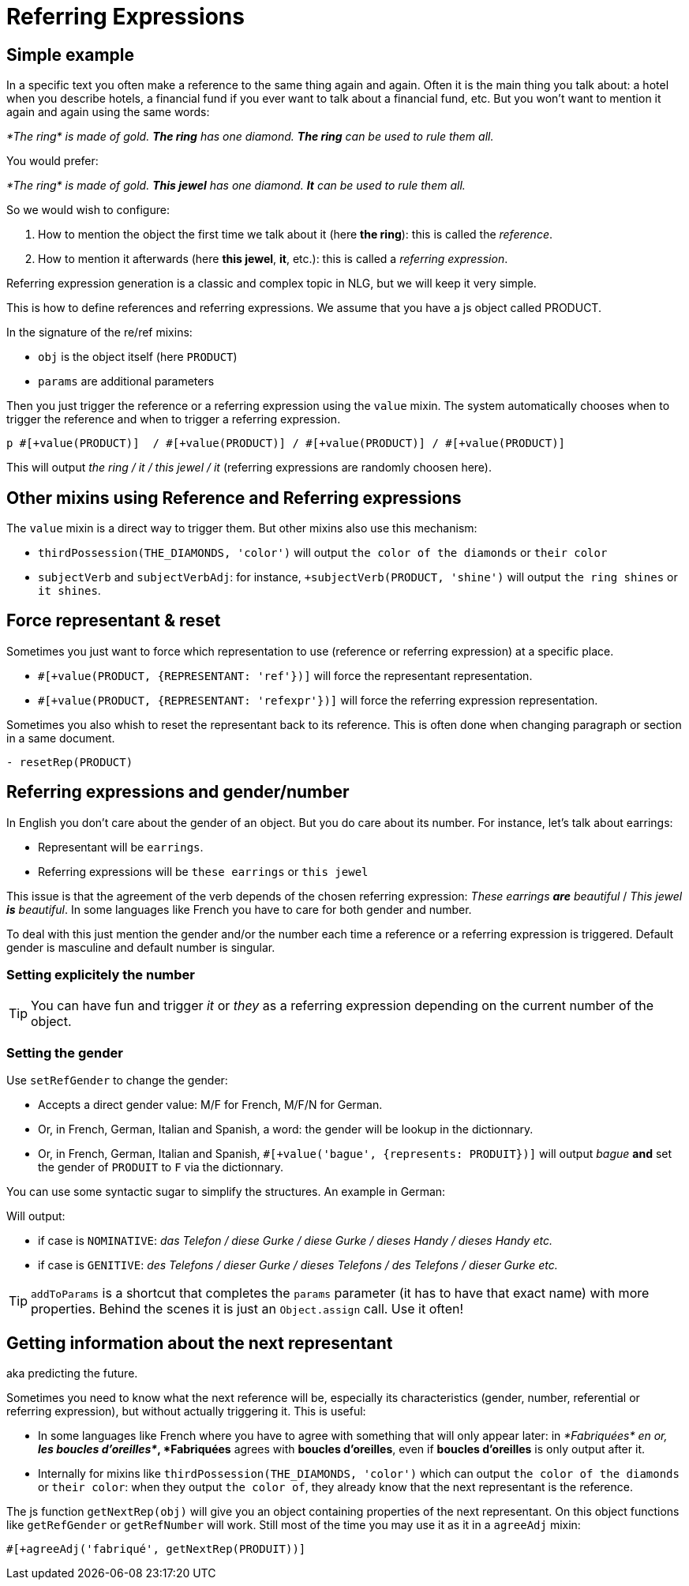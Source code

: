 = Referring Expressions

== Simple example

In a specific text you often make a reference to the same thing again and again. Often it is the main thing you talk about: a hotel when you describe hotels, a financial fund if you ever want to talk about a financial fund, etc. But you won't want to mention it again and again using the same words:

_*The ring* is made of gold. *The ring* has one diamond. *The ring* can be used to rule them all._

You would prefer:

_*The ring* is made of gold. *This jewel* has one diamond. *It* can be used to rule them all._

So we would wish to configure:

. How to mention the object the first time we talk about it (here *the ring*): this is called the _reference_.
. How to mention it afterwards (here *this jewel*, *it*, etc.): this is called a _referring expression_. 

Referring expression generation is a classic and complex topic in NLG, but we will keep it very simple.

This is how to define references and referring expressions. We assume that you have a js object called PRODUCT.
++++
<script>
spawnEditor('en_US', 
`- var PRODUCT = {};
- PRODUCT.ref = 'PRODUCT_ref';
mixin PRODUCT_ref(obj, params)
  | the ring

- PRODUCT.refexpr = 'PRODUCT_refexpr'
mixin PRODUCT_refexpr(obj, params)
  synz
    syn
      | this jewel
    syn
      | it
p #[+value(PRODUCT)]  / #[+value(PRODUCT)] / #[+value(PRODUCT)] / #[+value(PRODUCT)]
`, 'he ring / '
);
</script>
++++


In the signature of the re/ref mixins:

* `obj` is the object itself (here `PRODUCT`)
* `params` are additional parameters

Then you just trigger the reference or a referring expression using the `value` mixin. The system automatically chooses when to trigger the reference and when to trigger a referring expression.
....
p #[+value(PRODUCT)]  / #[+value(PRODUCT)] / #[+value(PRODUCT)] / #[+value(PRODUCT)]
....
This will output _the ring / it / this jewel / it_ (referring expressions are randomly choosen here).


== Other mixins using Reference and Referring expressions

The `value` mixin is a direct way to trigger them. But other mixins also use this mechanism:

* `thirdPossession(THE_DIAMONDS, 'color')` will output `the color of the diamonds` or `their color`
* `subjectVerb` and `subjectVerbAdj`: for instance, `+subjectVerb(PRODUCT, 'shine')` will output `the ring shines` or `it shines`.

++++
<script>
spawnEditor('en_US', 
`- var PRODUCT = {};
- PRODUCT.ref = 'PRODUCT_ref';
mixin PRODUCT_ref(obj, params)
  | the ring

- PRODUCT.refexpr = 'PRODUCT_refexpr'
mixin PRODUCT_refexpr(obj, params)
  synz
    syn
      | this jewel
    syn
      | it

p #[+subjectVerb(PRODUCT, 'shine')]  / #[+subjectVerb(PRODUCT, 'shine')] / #[+subjectVerb(PRODUCT, 'shine')]
`, 'The ring shines / '
);
</script>
++++

== Force representant & reset

Sometimes you just want to force which representation to use (reference or referring expression) at a specific place.

* `#[+value(PRODUCT, {REPRESENTANT: 'ref'})]` will force the representant representation.
* `#[+value(PRODUCT, {REPRESENTANT: 'refexpr'})]` will force the referring expression representation.

Sometimes you also whish to reset the representant back to its reference.
This is often done when changing paragraph or section in a same document.
....
- resetRep(PRODUCT)
....

== Referring expressions and gender/number

In English you don't care about the gender of an object. But you do care about its number. For instance, let's talk about earrings:

* Representant will be `earrings`.
* Referring expressions will be `these earrings` or `this jewel`

This issue is that the agreement of the verb depends of the chosen referring expression: _These earrings *are* beautiful_ / _This jewel *is* beautiful_.
In some languages like French you have to care for both gender and number.

To deal with this just mention the gender and/or the number each time a reference or a referring expression is triggered.
Default gender is masculine and default number is singular.

=== Setting explicitely the number

++++
<script>
spawnEditor('en_US', 
`- var PRODUCT = {};
- PRODUCT.ref = 'PRODUCT_ref';
mixin PRODUCT_ref(obj, params)
  | the earrings
  - setRefNumber(PRODUCT, 'P');

- PRODUCT.refexpr = 'PRODUCT_refexpr'
mixin PRODUCT_refexpr(obj, params)
  synz
    syn
      | these earrings
      - setRefNumber(PRODUCT, 'P');
    syn
      | this jewel
      - setRefNumber(PRODUCT, 'S');

p #[+value(PRODUCT)]  / #[+value(PRODUCT)] / #[+value(PRODUCT)] / #[+value(PRODUCT)]
`, 'The earrings / '
);
</script>
++++

TIP: You can have fun and trigger _it_ or _they_ as a referring expression depending on the current number of the object.

=== Setting the gender

Use `setRefGender` to change the gender:

* Accepts a direct gender value: M/F for French, M/F/N for German.
* Or, in French, German, Italian and Spanish, a word: the gender will be lookup in the dictionnary.
* Or, in French, German, Italian and Spanish, `#[+value('bague', {represents: PRODUIT})]` will output _bague_ *and* set the gender of `PRODUIT` to `F` via the dictionnary.

You can use some syntactic sugar to simplify the structures. An example in German:
++++
<script>
spawnEditor('de_DE', 
`- var PRODUKT2 = {};

- PRODUKT2.ref = 'produkt2_ref';
mixin produkt2_ref(obj, params)
  | #[+value( 'Telefon', addToParams({represents: PRODUKT2, det:'DEFINITE'}))]

- PRODUKT2.refexpr = 'produkt2_refexpr'
mixin produkt2_refexpr(obj, params)
  | #[+value(['Handy','Gurke','Telefon'], addToParams({represents: PRODUKT2, 'det': syn_fct(['DEFINITE','DEMONSTRATIVE'])}))]

p #[+value(PRODUKT2)]  / #[+value(PRODUKT2)] / #[+value(PRODUKT2)] / #[+value(PRODUKT2)]
`
);
</script>
++++

Will output:

* if case is `NOMINATIVE`: _das Telefon / diese Gurke / diese Gurke / dieses Handy / dieses Handy etc._
* if case is `GENITIVE`: _des Telefons / dieser Gurke / dieses Telefons / des Telefons / dieser Gurke etc._

TIP: `addToParams` is a shortcut that completes the `params` parameter (it has to have that exact name) with more properties. Behind the scenes it is just an `Object.assign` call. Use it often!


== Getting information about the next representant

aka predicting the future.

Sometimes you need to know what the next reference will be, especially its characteristics (gender, number, referential or referring expression), but without actually triggering it. This is useful:

* In some languages like French where you have to agree with something that will only appear later: in _*Fabriquées* en or, *les boucles d'oreilles*_, *Fabriquées* agrees with *boucles d'oreilles*, even if *boucles d'oreilles* is only output after it.
* Internally for mixins like `thirdPossession(THE_DIAMONDS, 'color')` which can  output `the color of the diamonds` or `their color`: when they output `the color of`, they already know that the next representant is the reference.

The js function `getNextRep(obj)` will give you an object containing properties of the next representant. On this object functions like `getRefGender` or `getRefNumber` will work. Still most of the time you may use it as it in a `agreeAdj` mixin:
....
#[+agreeAdj('fabriqué', getNextRep(PRODUIT))]
....
